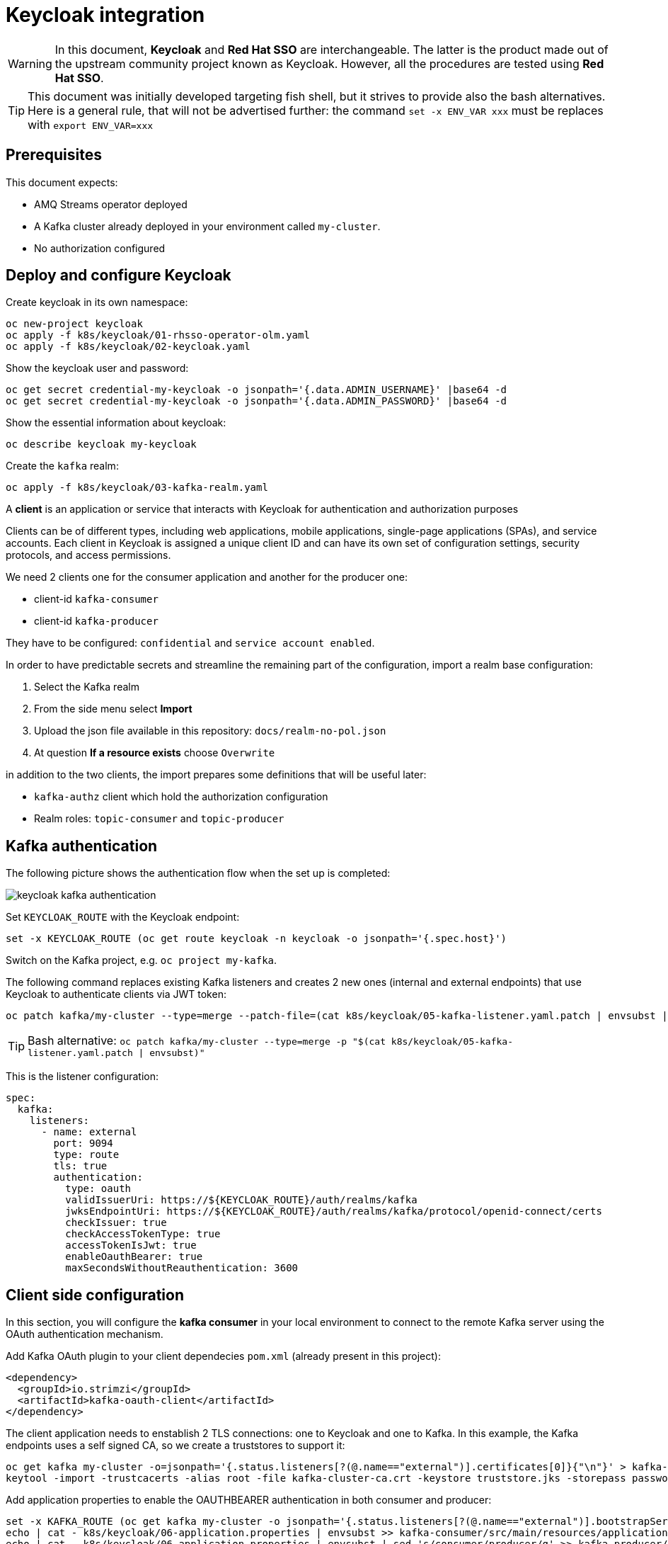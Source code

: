 = Keycloak integration

WARNING: In this document, *Keycloak* and *Red Hat SSO* are interchangeable. The latter is the product made out of the upstream community project known as Keycloak. However, all the procedures are tested using *Red Hat SSO*.

TIP: This document was initially developed targeting fish shell, but it strives to provide also the bash alternatives. Here is a general rule, that will not be advertised further: the command `set -x ENV_VAR xxx` must be replaces with `export ENV_VAR=xxx`

== Prerequisites

This document expects:

* AMQ Streams operator deployed
* A Kafka cluster already deployed in your environment called `my-cluster`.
* No authorization configured

== Deploy and configure Keycloak

Create keycloak in its own namespace:

[source,shell]
----
oc new-project keycloak
oc apply -f k8s/keycloak/01-rhsso-operator-olm.yaml
oc apply -f k8s/keycloak/02-keycloak.yaml
----

Show the keycloak user and password:

[source,shell]
----
oc get secret credential-my-keycloak -o jsonpath='{.data.ADMIN_USERNAME}' |base64 -d
oc get secret credential-my-keycloak -o jsonpath='{.data.ADMIN_PASSWORD}' |base64 -d
----

Show the essential information about keycloak:

[source,shell]
----
oc describe keycloak my-keycloak
----

Create the `kafka` realm:

[source,shell]
----
oc apply -f k8s/keycloak/03-kafka-realm.yaml
----

A **client** is an application or service that interacts with Keycloak for authentication and authorization purposes

Clients can be of different types, including web applications, mobile applications, single-page applications (SPAs), and service accounts. Each client in Keycloak is assigned a unique client ID and can have its own set of configuration settings, security protocols, and access permissions.

We need 2 clients one for the consumer application and another for the producer one:

* client-id `kafka-consumer`
* client-id `kafka-producer`

They have to be configured: `confidential` and `service account enabled`.

In order to have predictable secrets and streamline the remaining part of the configuration, import a realm base configuration:

. Select the Kafka realm
. From the side menu select *Import*
. Upload the json file available in this repository: `docs/realm-no-pol.json`
. At question *If a resource exists* choose `Overwrite`

in addition to the two clients, the import prepares some definitions that will be useful later:

* `kafka-authz` client which hold the authorization configuration
* Realm roles: `topic-consumer` and `topic-producer`

== Kafka authentication

The following picture shows the authentication flow when the set up is completed:

image:images/keycloak-kafka-authentication.png[]

Set `KEYCLOAK_ROUTE` with the Keycloak endpoint:

[source,shell]
----
set -x KEYCLOAK_ROUTE (oc get route keycloak -n keycloak -o jsonpath='{.spec.host}')
----

Switch on the Kafka project, e.g. `oc project my-kafka`.

The following command replaces existing Kafka listeners and creates 2 new ones (internal and external endpoints) that use Keycloak to authenticate clients via JWT token:

[source,shell]
----
oc patch kafka/my-cluster --type=merge --patch-file=(cat k8s/keycloak/05-kafka-listener.yaml.patch | envsubst | psub)
----

TIP: Bash alternative: `oc patch kafka/my-cluster --type=merge -p "$(cat k8s/keycloak/05-kafka-listener.yaml.patch | envsubst)"`

This is the listener configuration:

[source,yaml]
----
spec:
  kafka:
    listeners:
      - name: external
        port: 9094
        type: route
        tls: true
        authentication:
          type: oauth 
          validIssuerUri: https://${KEYCLOAK_ROUTE}/auth/realms/kafka
          jwksEndpointUri: https://${KEYCLOAK_ROUTE}/auth/realms/kafka/protocol/openid-connect/certs
          checkIssuer: true
          checkAccessTokenType: true
          accessTokenIsJwt: true
          enableOauthBearer: true
          maxSecondsWithoutReauthentication: 3600 
----

== Client side configuration

In this section, you will configure the *kafka consumer* in your local environment to connect to the remote Kafka server using the OAuth authentication mechanism.

Add Kafka OAuth plugin to your client dependecies `pom.xml` (already present in this project):

[source,xml]
----
<dependency>
  <groupId>io.strimzi</groupId>
  <artifactId>kafka-oauth-client</artifactId>
</dependency>
----

The client application needs to enstablish 2 TLS connections: one to Keycloak and one to Kafka.
In this example, the Kafka endpoints uses a self signed CA, so we create a truststores to support it:

[source,shell]
----
oc get kafka my-cluster -o=jsonpath='{.status.listeners[?(@.name=="external")].certificates[0]}{"\n"}' > kafka-cluster-ca.crt
keytool -import -trustcacerts -alias root -file kafka-cluster-ca.crt -keystore truststore.jks -storepass password -noprompt
----

Add application properties to enable the OAUTHBEARER authentication in both consumer and producer:

[source,shell]
----
set -x KAFKA_ROUTE (oc get kafka my-cluster -o jsonpath='{.status.listeners[?(@.name=="external")].bootstrapServers}')
echo | cat - k8s/keycloak/06-application.properties | envsubst >> kafka-consumer/src/main/resources/application.properties
echo | cat - k8s/keycloak/06-application.properties | envsubst | sed 's/consumer/producer/g' >> kafka-producer/src/main/resources/application.properties
----

Make sure that the password in `application.properties` match the secret in the Keycloak client credentials.

Run the kafka consumer:

[source,shell]
----
mvn -f kafka-consumer clean quarkus:dev
----

Run the producer to check it's working as expected:

[source,shell]
----
mvn -f kafka-producer clean quarkus:dev
----

== Enable OAuth for client applications in OpenShift

Once the authorization is enabled at Kafka level, client applications cannot access to Kafka in an anonymous way, even if the connection comes from an internal listener. For such a reason, make sure that authentication is enabled on all your listeners.

The following script show the environment variable to enable client OAuth authentication:

[source,shell]
----
cat k8s/keycloak/09-configmap.template | envsubst
----

Add the outcome of the previous command to the consumer _configmap_:

[source,shell]
----
oc edit configmap kafka-consumer-config
----

Repeat the configuration for the producer using the following variables:

[source,shell]
----
cat k8s/keycloak/09-configmap.template | envsubst | sed 's/consumer/producer/g'
----

Add the outcome of the previous command to the consumer _configmap_:

[source,shell]
----
oc edit configmap kafka-producer-config
----

== Kafka Authorization

In this section, it will be enabled the Kafka authorization and the SSO will be used to retrieve the permission. The following picture shows the interactions between the parties:

image:images/keycloak-kafka-authz.png[]

=== Kafka Authorization model

Kafka operation: `Read`, `Write`, `Create`, `Delete`, `Alter`, `Describe`, `ClusterAction`, `DescribeConfigs`, `AlterConfigs`, `IdempotentWrite`, `CreateTokens`, `DescribeTokens`, `All`

Kafka resources:

* `Topic`
* `Group` represents the consumer groups in the brokers
* `TransactionalId` represents actions related to transactions
* `DelegationToken` represents the delegation tokens in the cluster
* `User`: CreateToken and DescribeToken operations can be granted to User resources to allow creating and describing tokens for other users

An API key (protocol) is represented by a specific request and response pair. Some of the commonly used operations include:

* `Produce`: The produce operation allows clients to send messages to Kafka brokers for storage and distribution. Clients send a produce request containing the messages they want to publish, and brokers respond with a produce response indicating the success or failure of the operation.
* `Fetch`: The fetch operation allows clients to retrieve messages from Kafka brokers. Clients send a fetch request specifying the topic, partition, and offset they want to read from, and brokers respond with a fetch response containing the requested messages.
* `Metadata`: The metadata operation retrieves metadata about topics, partitions, and brokers in the Kafka cluster. Clients can send a metadata request to obtain information such as the list of available topics, partition leaders, and replicas.
* `Offset Commit`: The offset commit operation is used by consumer clients to inform Kafka brokers about the progress of consuming messages. Clients send an offset commit request to commit the offsets of consumed messages, and brokers respond with an offset commit response.

Privileges can apply to specific tuples of protocol, operation and resources, e.g.:

[options="header"]
|===========================================================================================================================================
| PROTOCOL      | OPERATION       | RESOURCES        | NOTE 
| PRODUCE       |	Write	          | TransactionalId  | An transactional producer which has its transactional.id set requires this privilege 
| PRODUCE       |	IdempotentWrite	| Cluster	         | An idempotent produce action requires this privilege
| PRODUCE       |	Write	          | Topic	           | This applies to a normal produce action
| FETCH         |	Read            | Topic            | Regular Kafka consumers need READ permission on each partition they are fetching
| OFFSET_COMMIT | Read            | Group            | An offset can only be committed if it's authorized to the given group and the topic too
| OFFSET_COMMIT |	Read            | Topic	           | Since offset commit is part of the consuming process, it needs privileges for the read action
|===========================================================================================================================================

Further information: https://kafka.apache.org/documentation/#security_authz_primitives[Security Authorization Primitives]

=== Keycloak concepts

*Clients* are entities that interact with Keycloak to authenticate users and obtain tokens. Most often, clients are applications and services acting on behalf of users that provide a single sign-on experience to their users and access other services using the tokens issued by the server

*Permissions* are the individual actions or operations that a user or client can perform on a specific resource. For example, permissions can include actions like "read," "write," "create," or "delete" on a particular *resource*.

*Policies* are the rules or conditions that determine whether a user or client is granted or denied access to perform those permissions on a resource. Policies evaluate the permissions requested by a user or client and make access control decisions accordingly.

A *Role* is a set of permissions or access rights that can be assigned to users or clients. 

A *permission* associates the *object* being protected with the *policies* that must be evaluated to determine whether access is granted.

X CAN DO Y ON RESOURCE Z

where:

* X represents one or more users, roles, or groups, or a combination of them. You can also use claims and context here.
* Y represents an action to be performed, for example, write, view, and so on.
* Z represents a protected resource, for example: a topic, a consumer group.

*Scope-based Permission*: use it where a set of one or more client scopes is permitted to access an object.

*Resource-based Permission* defines a set of one or more resources to protect using a set of one or more authorization policies.

An *Authorization Service* is a component of an identity and access management (IAM) system that handles the process of granting or denying access to protected resources based on predefined policies and rules. Any *confidential client* can provide the authorization service.

=== Mapping Kafka Authorization in Keycloak

This section shows how to create a client with the authorization services enabled, then inside the client configuration how to define:

* roles
* resources
* permissions

Open the browser with the keycloak route URL.

See in section <<Kafka authentication>> how to retrieve the Keycloak administration user and password.

After the login, select the `Kafka` Realm.

IMPORTANT: If the import procedure worked without issues you can *jump* on <<Create Permissions>> section.

Create the client to host the kafka authorization service:

[source,shell]
----
oc apply -n keycloak -f k8s/keycloak/07-authz-client.yaml
----

Alternatively, via web console:

. Create `kafka-authz` client
. Set *Access Type* to `confidential`
. Switch on `Service Account Enabled`
. Switch on `Authorization Enabled`
. Save

==== Create and assign Roles

From the left menu select *Roles* and add 2 roles: `topic-consumer` and `topic-producer`.

Select the *Clients* entry from left menu:

. Select `kafka-consumer`
. Switch to the *Service Account Roles* tab
. Assign `topic-consumer` role

Repeat the previous steps for `kafka-producer` and `topic-producer`.

==== Decision Strategy

Affirmative decision strategy means that at least one permission must be evaluated positive.

Select the *Clients* entry from left menu and open the `kafka-authz` client.

. Switch to the *Authorization* tab
. In the nested tabs line, select *Settings*
. Set *Decision Strategy* to `Affirmative`
. Save

==== Create Authorization Scopes

Select the *Clients* entry from left menu and open the `kafka-authz` client.

. Switch to the *Authorization* tab
. In the nested tabs line, select *Authorization Scopes*
. Create the following scopes: `Read`, `Write`, `Describe`, `IdempotentWrite`

==== Create Resources 

In *Authorization* > *Resources*

. Delete the Default Resource
. Create the following resources: 
.. `Topic:event` and add all the available scopes
.. `Cluster:*` and add `IdempotentWrite` as scope

==== Create Permissions

Prerequisites:

* Roles are defined (at realm level)
* Resources are defined (at client level)
* Authorization Scopes are defined (at client level)

Grant permissions to _consume_ from a topic (Scope-based Permission):

. Navigate in `kafka-authz` client, then *Authorization* tab
. In the second level of tabs select *Permission*

.. Delete `Default Permission` if it exists

. From *Create Permission* drop down list select *Scope-Base*

.. Enter a meaningful *name*: `Topic consumers can read and describe topic:event`
.. In the *Resource* field select `Topic:event`
.. In the *Scope* field enter: `Read`, `Describe`
.. Create a new *Policy* select _Role Policy_

... Enter a meaningful *name*: `topic consumer policy`
... In *Realm Roles* select and add `topic-consumer`
... Save

.. Save

Grant permissions to any _consumer group_ (Resource-based Permission):

. Enter a meaningful _name_: `Topic consumers can use any consumer group`
. In the _Resources_ field select `Group:*`
. Select an existing policy e.g. `topic consumer` or create a new one


Grant permissions to _produce_ into a topic (Scope-based Permission):

. Enter a meaningful *name*: `Topic producer can write and describe topic:event`
. In the *Resource* field select `Topic:event`
. In the *Scope* field enter: `Write`, `Describe`
. Create a new *Policy* select _Role Policy_
.. Enter a meaningful *name*: `topic producer policy`
.. In *Realm Roles* select and add `topic-producer`
.. Save

. Save

Grant _IdempotentWrite_ permissions at Cluster level (Scope-based Permission):

. Enter a meaningful *name*: `Topic producer have IdempotentWrite grant at Cluster level`
. In the *Resource* field select `Cluster:*`
. In the *Scope* field enter: `IdempotentWrite`
. Add `topic producer policy`
. Save

=== Configure Kafka Authorization

The following command will set up Kafka to delegate the authorization to Keycloak

[source,shell]
----
oc patch kafka/my-cluster --type=merge --patch-file=(cat k8s/keycloak/08-kafka-authorization.yaml.patch | envsubst | psub)
----

TIP: Bash alternative: `oc patch kafka/my-cluster --type=merge -p "$(cat k8s/keycloak/07-kafka-authorization.yaml.patch | envsubst)"`

If the Keycloak definitions are correct, you can execute the local consumer and producer and check the normal message flow.

If you get an authorization exception on the client side, you can enable the logging in Kafka to investigate the OAuth behavior.

See xref:../docs/keycloak-integration-appx.adoc#Troubleshooting[Troubleshooting].

== Further Information

For more information and troubleshooting tips, see the
xref:../docs/keycloak-integration-appx.adoc[Appendix].

== Clean up

Remove authentication and authorization from the cluster definition or replace the entire configuration with the original.

Reset application configuration:

[source,shell]
----
oc replace -f kafka-consumer/src/main/kubernetes/openshift.yml
oc replace -f kafka-producer/src/main/kubernetes/openshift.yml
----

